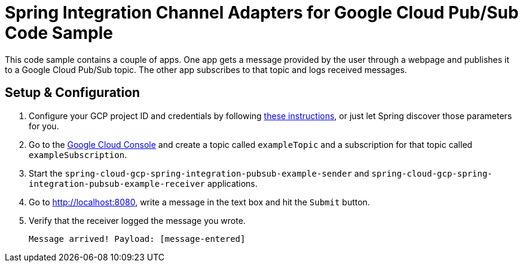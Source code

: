 = Spring Integration Channel Adapters for Google Cloud Pub/Sub Code Sample

This code sample contains a couple of apps.
One app gets a message provided by the user through a webpage and publishes it to a Google Cloud
Pub/Sub topic.
The other app subscribes to that topic and logs received messages.

== Setup & Configuration

1. Configure your GCP project ID and credentials by following
link:../../spring-cloud-gcp-starters/spring-cloud-gcp-starter-core[these instructions], or just let
Spring discover those parameters for you.
2. Go to the https://console.cloud.google.com/cloudpubsub/topicList[Google Cloud Console] and create
a topic called `exampleTopic` and a subscription for that topic called `exampleSubscription`.
3. Start the `spring-cloud-gcp-spring-integration-pubsub-example-sender` and
`spring-cloud-gcp-spring-integration-pubsub-example-receiver` applications.
4. Go to http://localhost:8080, write a message in the text box and hit the `Submit` button.
5. Verify that the receiver logged the message you wrote.
+
`Message arrived! Payload: [message-entered]`
